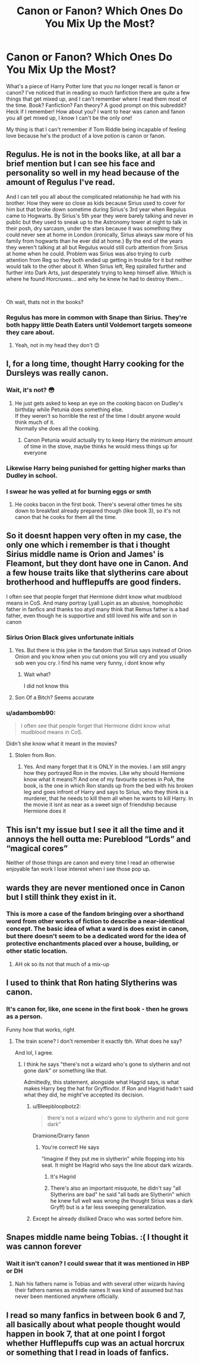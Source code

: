 #+TITLE: Canon or Fanon? Which Ones Do You Mix Up the Most?

* Canon or Fanon? Which Ones Do You Mix Up the Most?
:PROPERTIES:
:Author: HungryGhostCat
:Score: 8
:DateUnix: 1614465260.0
:DateShort: 2021-Feb-28
:FlairText: Discussion
:END:
What's a piece of Harry Potter lore that you no longer recall is fanon or canon? I've noticed that in reading so much fanfiction there are quite a few things that get mixed up, and I can't remember where I read them most of the time. Book? Fanfiction? Fan theory? A good prompt on this subreddit? Heck if I remember! How about you? I want to hear was canon and fanon you all get mixed up, I know I can't be the only one!

My thing is that I can't remember if Tom Riddle being incapable of feeling love because he's the product of a love potion is canon or fanon.


** Regulus. He is not in the books like, at all bar a brief mention but I can see his face and personality so well in my head because of the amount of Regulus I've read.

And I can tell you all about the complicated relationship he had with his brother. How they were so close as kids because Sirius used to cover for him but that broke down sometime during Sirius's 3rd year when Regulus came to Hogwarts. By Sirius's 5th year they were barely talking and never in public but they used to sneak up to the Astronomy tower at night to talk in their posh, dry sarcasm, under the stars because it was something they could never see at home in London (ironically, Sirius always saw more of his family from hogwarts than he ever did at home.) By the end of the years they weren't talking at all but Regulus would still curb attention from Sirius at home when he could. Problem was Sirius was also trying to curb attention from Reg so they both ended up getting in trouble for it but neither would talk to the other about it. When Sirius left, Reg spiralled further and further into Dark Arts, just desperately trying to keep himself alive. Which is where he found Horcruxes... and why he knew he had to destroy them...

​

Oh wait, thats not in the books?
:PROPERTIES:
:Author: WhistlingBanshee
:Score: 21
:DateUnix: 1614467809.0
:DateShort: 2021-Feb-28
:END:

*** Regulus has more in common with Snape than Sirius. They're both happy little Death Eaters until Voldemort targets someone they care about.
:PROPERTIES:
:Author: streakermaximus
:Score: 9
:DateUnix: 1614489454.0
:DateShort: 2021-Feb-28
:END:

**** Yeah, not in my head they don't 😊
:PROPERTIES:
:Author: WhistlingBanshee
:Score: 6
:DateUnix: 1614504300.0
:DateShort: 2021-Feb-28
:END:


** I, for a long time, thought Harry cooking for the Dursleys was really canon.
:PROPERTIES:
:Author: Jon_Riptide
:Score: 30
:DateUnix: 1614465478.0
:DateShort: 2021-Feb-28
:END:

*** Wait, it's not? 😳
:PROPERTIES:
:Author: HungryGhostCat
:Score: 18
:DateUnix: 1614465572.0
:DateShort: 2021-Feb-28
:END:

**** He just gets asked to keep an eye on the cooking bacon on Dudley's birthday while Petunia does something else.\\
If they weren't so horrible the rest of the time I doubt anyone would think much of it.\\
Normally she does all the cooking.
:PROPERTIES:
:Author: Electric999999
:Score: 13
:DateUnix: 1614472814.0
:DateShort: 2021-Feb-28
:END:

***** Canon Petunia would actually try to keep Harry the minimum amount of time in the stove, maybe thinks he would mess things up for everyone
:PROPERTIES:
:Author: Jon_Riptide
:Score: 6
:DateUnix: 1614549815.0
:DateShort: 2021-Mar-01
:END:


*** Likewise Harry being punished for getting higher marks than Dudley in school.
:PROPERTIES:
:Author: davidwelch158
:Score: 23
:DateUnix: 1614467878.0
:DateShort: 2021-Feb-28
:END:


*** I swear he was yelled at for burning eggs or smth
:PROPERTIES:
:Author: Princely-Principals
:Score: 5
:DateUnix: 1614468857.0
:DateShort: 2021-Feb-28
:END:

**** He cooks bacon in the first book. There's several other times he sits down to breakfast already prepared though (like book 3), so it's not canon that he cooks for them all the time.
:PROPERTIES:
:Author: Aelissae
:Score: 19
:DateUnix: 1614470482.0
:DateShort: 2021-Feb-28
:END:


** So it doesnt happen very often in my case, the only one which i remember is that i thought Sirius middle name is Orion and James' is Fleamont, but they dont have one in Canon. And a few house traits like that slytherins care about brotherhood and hufflepuffs are good finders.

I often see that people forget that Hermione didnt know what mudblood means in CoS. And many portray Lyall Lupin as an abusive, homophobic father in fanfics and thanks too atyd many think that Remus father is a bad father, even though he is supportive and still loved his wife and son in canon
:PROPERTIES:
:Author: starlighz
:Score: 13
:DateUnix: 1614467837.0
:DateShort: 2021-Feb-28
:END:

*** Sirius Orion Black gives unfortunate initials
:PROPERTIES:
:Author: Laz505
:Score: 8
:DateUnix: 1614471350.0
:DateShort: 2021-Feb-28
:END:

**** Yes. But there is this joke in the fandom that Sirius says instead of Orion Onion and you know when you cut onions you will cry and you usually sob wen you cry. I find his name very funny, i dont know why
:PROPERTIES:
:Author: starlighz
:Score: 5
:DateUnix: 1614474296.0
:DateShort: 2021-Feb-28
:END:

***** Wait what?

I did not know this
:PROPERTIES:
:Author: HELLOOOOOOooooot
:Score: 2
:DateUnix: 1614511682.0
:DateShort: 2021-Feb-28
:END:


**** Son Of a Bitch? Seems accurate
:PROPERTIES:
:Author: nerf-my-heart-softly
:Score: 1
:DateUnix: 1614613666.0
:DateShort: 2021-Mar-01
:END:


*** u/adambomb90:
#+begin_quote
  I often see that people forget that Hermione didnt know what mudblood means in CoS.
#+end_quote

Didn't she know what it meant in the movies?
:PROPERTIES:
:Author: adambomb90
:Score: 7
:DateUnix: 1614486292.0
:DateShort: 2021-Feb-28
:END:

**** Stolen from Ron.
:PROPERTIES:
:Author: KevMan18
:Score: 12
:DateUnix: 1614491127.0
:DateShort: 2021-Feb-28
:END:

***** Yes. And many forget that it is ONLY in the movies. I am still angry how they portrayed Ron in the movies. Like why should Hermione know what it means?! And one of my favourite scenes in PoA, the book, is the one in which Ron stands up from the bed with his broken leg and goes infront of Harry and says to Sirius, who they think is a murderer, that he needs to kill them all when he wants to kill Harry. In the movie it isnt as near as a sweet sign of friendship because Hermione does it
:PROPERTIES:
:Author: starlighz
:Score: 11
:DateUnix: 1614512152.0
:DateShort: 2021-Feb-28
:END:


** This isn't my issue but I see it all the time and it annoys the hell outta me: Pureblood “Lords” and “magical cores”

Neither of those things are canon and every time I read an otherwise enjoyable fan work I lose interest when I see those pop up.
:PROPERTIES:
:Author: pink-pipes
:Score: 11
:DateUnix: 1614476838.0
:DateShort: 2021-Feb-28
:END:


** wards they are never mentioned once in Canon but I still think they exist in it.
:PROPERTIES:
:Author: NinjaFalcon412
:Score: 11
:DateUnix: 1614479052.0
:DateShort: 2021-Feb-28
:END:

*** This is more a case of the fandom bringing over a shorthand word from other works of fiction to describe a near-identical concept. The basic idea of what a ward is does exist in canon, but there doesn't seem to be a dedicated word for the idea of protective enchantments placed over a house, building, or other static location.
:PROPERTIES:
:Author: Raesong
:Score: 9
:DateUnix: 1614502207.0
:DateShort: 2021-Feb-28
:END:

**** AH ok so its not that much of a mix-up
:PROPERTIES:
:Author: NinjaFalcon412
:Score: 2
:DateUnix: 1614512413.0
:DateShort: 2021-Feb-28
:END:


** I used to think that Ron hating Slytherins was canon.
:PROPERTIES:
:Author: Snoo-31074
:Score: 9
:DateUnix: 1614466484.0
:DateShort: 2021-Feb-28
:END:

*** It's canon for, like, one scene in the first book - then he grows as a person.

Funny how that works, right
:PROPERTIES:
:Author: Uncommonality
:Score: 15
:DateUnix: 1614469739.0
:DateShort: 2021-Feb-28
:END:

**** The train scene? I don't remember it exactly tbh. What does he say?

And lol, I agree.
:PROPERTIES:
:Author: Snoo-31074
:Score: 1
:DateUnix: 1614502684.0
:DateShort: 2021-Feb-28
:END:

***** I think he says "there's not a wizard who's gone to slytherin and not gone dark" or something like that.

Admittedly, this statement, alongside what Hagrid says, is what makes Harry beg the hat for Gryffindor. If Ron and Hagrid hadn't said what they did, he might've accepted its decision.
:PROPERTIES:
:Author: Uncommonality
:Score: 5
:DateUnix: 1614504867.0
:DateShort: 2021-Feb-28
:END:

****** u/Bleepbloopbotz2:
#+begin_quote
  there's not a wizard who's gone to slytherin and not gone dark"
#+end_quote

Dramione/Drarry fanon
:PROPERTIES:
:Author: Bleepbloopbotz2
:Score: 5
:DateUnix: 1614507746.0
:DateShort: 2021-Feb-28
:END:

******* You're correct! He says

"Imagine if they put me in slytherin" while flopping into his seat. It might be Hagrid who says the line about dark wizards.
:PROPERTIES:
:Author: Uncommonality
:Score: 3
:DateUnix: 1614509097.0
:DateShort: 2021-Feb-28
:END:

******** It's Hagrid
:PROPERTIES:
:Author: HELLOOOOOOooooot
:Score: 5
:DateUnix: 1614511730.0
:DateShort: 2021-Feb-28
:END:


******** There's also an important misquote, he didn't say "all Slytherins are bad" he said "all bads are Slytherin" which he knew full well was wrong (he thought Sirius was a dark Gryff) but is a far less sweeping generalization.
:PROPERTIES:
:Author: chlorinecrownt
:Score: 1
:DateUnix: 1614539284.0
:DateShort: 2021-Feb-28
:END:


****** Except he already disliked Draco who was sorted before him.
:PROPERTIES:
:Author: Lumpyproletarian
:Score: 1
:DateUnix: 1614534522.0
:DateShort: 2021-Feb-28
:END:


** Snapes middle name being Tobias. :( I thought it was cannon forever
:PROPERTIES:
:Author: LeviticusGlenwood
:Score: 6
:DateUnix: 1614480011.0
:DateShort: 2021-Feb-28
:END:

*** Wait it isn't canon? I could swear that it was mentioned in HBP or DH
:PROPERTIES:
:Author: Key-Leopard-3618
:Score: 2
:DateUnix: 1614504383.0
:DateShort: 2021-Feb-28
:END:

**** Nah his fathers name is Tobias and with several other wizards having their fathers names as middle names It was kind of assumed but has never been mentioned anywhere officially.
:PROPERTIES:
:Author: LeviticusGlenwood
:Score: 2
:DateUnix: 1614525328.0
:DateShort: 2021-Feb-28
:END:


** I read so many fanfics in between book 6 and 7, all basically about what people thought would happen in book 7, that at one point I forgot whether Hufflepuffs cup was an actual horcrux or something that I read in loads of fanfics.
:PROPERTIES:
:Author: ubiquitous_archer
:Score: 2
:DateUnix: 1614618760.0
:DateShort: 2021-Mar-01
:END:
